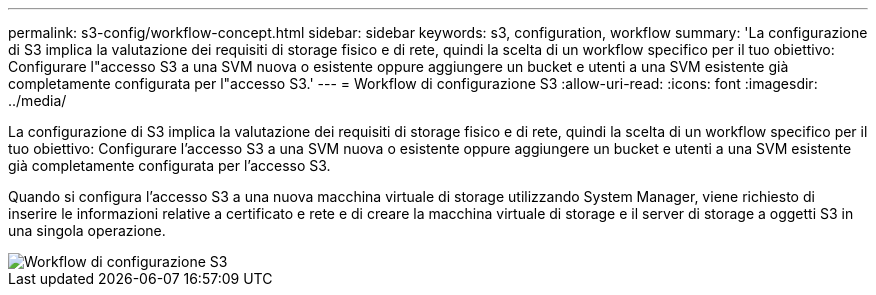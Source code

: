 ---
permalink: s3-config/workflow-concept.html 
sidebar: sidebar 
keywords: s3, configuration, workflow 
summary: 'La configurazione di S3 implica la valutazione dei requisiti di storage fisico e di rete, quindi la scelta di un workflow specifico per il tuo obiettivo: Configurare l"accesso S3 a una SVM nuova o esistente oppure aggiungere un bucket e utenti a una SVM esistente già completamente configurata per l"accesso S3.' 
---
= Workflow di configurazione S3
:allow-uri-read: 
:icons: font
:imagesdir: ../media/


[role="lead"]
La configurazione di S3 implica la valutazione dei requisiti di storage fisico e di rete, quindi la scelta di un workflow specifico per il tuo obiettivo: Configurare l'accesso S3 a una SVM nuova o esistente oppure aggiungere un bucket e utenti a una SVM esistente già completamente configurata per l'accesso S3.

Quando si configura l'accesso S3 a una nuova macchina virtuale di storage utilizzando System Manager, viene richiesto di inserire le informazioni relative a certificato e rete e di creare la macchina virtuale di storage e il server di storage a oggetti S3 in una singola operazione.

image::../media/s3-config-pg-workflow.png[Workflow di configurazione S3]

